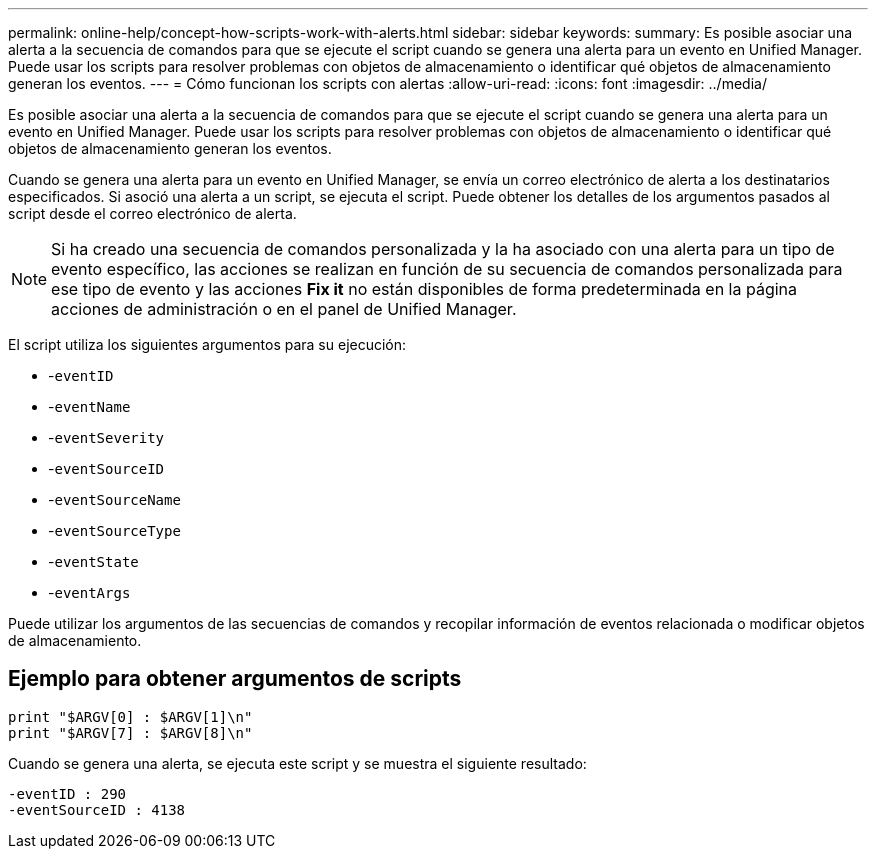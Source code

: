 ---
permalink: online-help/concept-how-scripts-work-with-alerts.html 
sidebar: sidebar 
keywords:  
summary: Es posible asociar una alerta a la secuencia de comandos para que se ejecute el script cuando se genera una alerta para un evento en Unified Manager. Puede usar los scripts para resolver problemas con objetos de almacenamiento o identificar qué objetos de almacenamiento generan los eventos. 
---
= Cómo funcionan los scripts con alertas
:allow-uri-read: 
:icons: font
:imagesdir: ../media/


[role="lead"]
Es posible asociar una alerta a la secuencia de comandos para que se ejecute el script cuando se genera una alerta para un evento en Unified Manager. Puede usar los scripts para resolver problemas con objetos de almacenamiento o identificar qué objetos de almacenamiento generan los eventos.

Cuando se genera una alerta para un evento en Unified Manager, se envía un correo electrónico de alerta a los destinatarios especificados. Si asoció una alerta a un script, se ejecuta el script. Puede obtener los detalles de los argumentos pasados al script desde el correo electrónico de alerta.

[NOTE]
====
Si ha creado una secuencia de comandos personalizada y la ha asociado con una alerta para un tipo de evento específico, las acciones se realizan en función de su secuencia de comandos personalizada para ese tipo de evento y las acciones *Fix it* no están disponibles de forma predeterminada en la página acciones de administración o en el panel de Unified Manager.

====
El script utiliza los siguientes argumentos para su ejecución:

* -`eventID`
* -`eventName`
* -`eventSeverity`
* -`eventSourceID`
* -`eventSourceName`
* -`eventSourceType`
* -`eventState`
* -`eventArgs`


Puede utilizar los argumentos de las secuencias de comandos y recopilar información de eventos relacionada o modificar objetos de almacenamiento.



== Ejemplo para obtener argumentos de scripts

[listing]
----
print "$ARGV[0] : $ARGV[1]\n"
print "$ARGV[7] : $ARGV[8]\n"
----
Cuando se genera una alerta, se ejecuta este script y se muestra el siguiente resultado:

[listing]
----
-eventID : 290
-eventSourceID : 4138
----